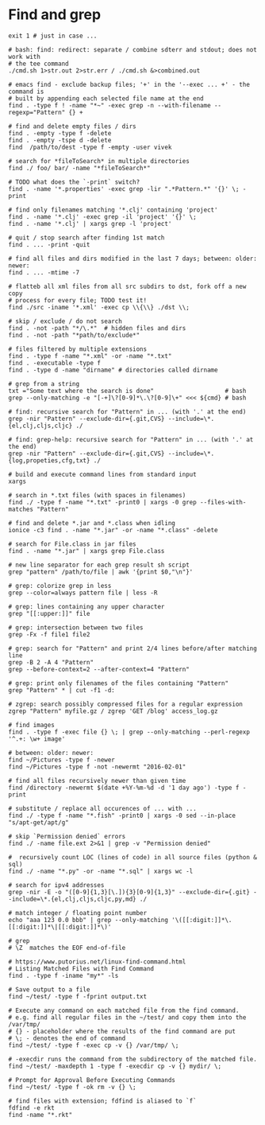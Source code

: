 * Find and grep
  #+BEGIN_SRC shell
    exit 1 # just in case ...

    # bash: find: redirect: separate / combine sdterr and stdout; does not work with
    # the tee command
    ./cmd.sh 1>str.out 2>str.err / ./cmd.sh &>combined.out

    # emacs find - exclude backup files; '+' in the '--exec ... +' - the command is
    # built by appending each selected file name at the end
    find . -type f ! -name "*~" -exec grep -n --with-filename --regexp="Pattern" {} +

    # find and delete empty files / dirs
    find . -empty -type f -delete
    find . -empty -tspe d -delete
    find  /path/to/dest -type f -empty -user vivek

    # search for *fileToSearch* in multiple directories
    find ./ foo/ bar/ -name "*fileToSearch*"

    # TODO what does the `-print` switch?
    find . -name '*.properties' -exec grep -lir ".*Pattern.*" '{}' \; -print

    # find only filenames matching '*.clj' containing 'project'
    find . -name '*.clj' -exec grep -il 'project' '{}' \;
    find . -name '*.clj' | xargs grep -l 'project'

    # quit / stop search after finding 1st match
    find . ... -print -quit

    # find all files and dirs modified in the last 7 days; between: older: newer:
    find . ... -mtime -7

    # flatteb all xml files from all src subdirs to dst, fork off a new copy
    # process for every file; TODO test it!
    find ./src -iname '*.xml' -exec cp \\{\\} ./dst \\;

    # skip / exclude / do not search
    find . -not -path "*/\.*"  # hidden files and dirs
    find . -not -path "*path/to/exclude*"

    # files filtered by multiple extensions
    find . -type f -name "*.xml" -or -name "*.txt"
    find . -executable -type f
    find . -type d -name "dirname" # directories called dirname

    # grep from a string
    txt ="Some text where the search is done"                    # bash
    grep --only-matching -e "[-+]\?[0-9]*\.\?[0-9]\+" <<< ${cmd} # bash

    # find: recursive search for "Pattern" in ... (with '.' at the end)
    grep -nir "Pattern" --exclude-dir={.git,CVS} --include=\*.{el,clj,cljs,cljc} ./

    # find: grep-help: recursive search for "Pattern" in ... (with '.' at the end)
    grep -nir "Pattern" --exclude-dir={.git,CVS} --include=\*.{log,propeties,cfg,txt} ./

    # build and execute command lines from standard input
    xargs

    # search in *.txt files (with spaces in filenames)
    find ./ -type f -name "*.txt" -print0 | xargs -0 grep --files-with-matches "Pattern"

    # find and delete *.jar and *.class when idling
    ionice -c3 find . -name "*.jar" -or -name "*.class" -delete

    # search for File.class in jar files
    find . -name "*.jar" | xargs grep File.class

    # new line separator for each grep result sh script
    grep "pattern" /path/to/file | awk '{print $0,"\n"}'

    # grep: colorize grep in less
    grep --color=always pattern file | less -R

    # grep: lines containing any upper character
    grep "[[:upper:]]" file

    # grep: intersection between two files
    grep -Fx -f file1 file2

    # grep: search for "Pattern" and print 2/4 lines before/after matching line
    grep -B 2 -A 4 "Pattern"
    grep --before-context=2 --after-context=4 "Pattern"

    # grep: print only filenames of the files containing "Pattern"
    grep "Pattern" * | cut -f1 -d:

    # zgrep: search possibly compressed files for a regular expression
    zgrep "Pattern" myfile.gz / zgrep 'GET /blog' access_log.gz

    # find images
    find . -type f -exec file {} \; | grep --only-matching --perl-regexp '^.+: \w+ image'

    # between: older: newer:
    find ~/Pictures -type f -newer
    find ~/Pictures -type f -not -newermt "2016-02-01"

    # find all files recursively newer than given time
    find /directory -newermt $(date +%Y-%m-%d -d '1 day ago') -type f -print

    # substitute / replace all occurences of ... with ...
    find ./ -type f -name "*.fish" -print0 | xargs -0 sed --in-place "s/apt-get/apt/g"

    # skip `Permission denied` errors
    find ./ -name file.ext 2>&1 | grep -v "Permission denied"

    #  recursively count LOC (lines of code) in all source files (python & sql)
    find ./ -name "*.py" -or -name "*.sql" | xargs wc -l

    # search for ipv4 addresses
    grep -nir -E -o "([0-9]{1,3}[\.]){3}[0-9]{1,3}" --exclude-dir={.git} --include=\*.{el,clj,cljs,cljc,py,md} ./

    # match integer / floating point number
    echo "aaa 123 0.0 bbb" | grep --only-matching '\([[:digit:]]*\.[[:digit:]]*\|[[:digit:]]*\)'

    # grep
    # \Z  matches the EOF end-of-file

    # https://www.putorius.net/linux-find-command.html
    # Listing Matched Files with Find Command
    find . -type f -iname "my*" -ls

    # Save output to a file
    find ~/test/ -type f -fprint output.txt

    # Execute any command on each matched file from the find command.
    # e.g. find all regular files in the ~/test/ and copy them into the /var/tmp/
    # {} - placeholder where the results of the find command are put
    # \; - denotes the end of command
    find ~/test/ -type f -exec cp -v {} /var/tmp/ \;

    # -execdir runs the command from the subdirectory of the matched file.
    find ~/test/ -maxdepth 1 -type f -execdir cp -v {} mydir/ \;

    # Prompt for Approval Before Executing Commands
    find ~/test/ -type f -ok rm -v {} \;

    # find files with extension; fdfind is aliased to `f`
    fdfind -e rkt
    find -name "*.rkt"
  #+END_SRC
